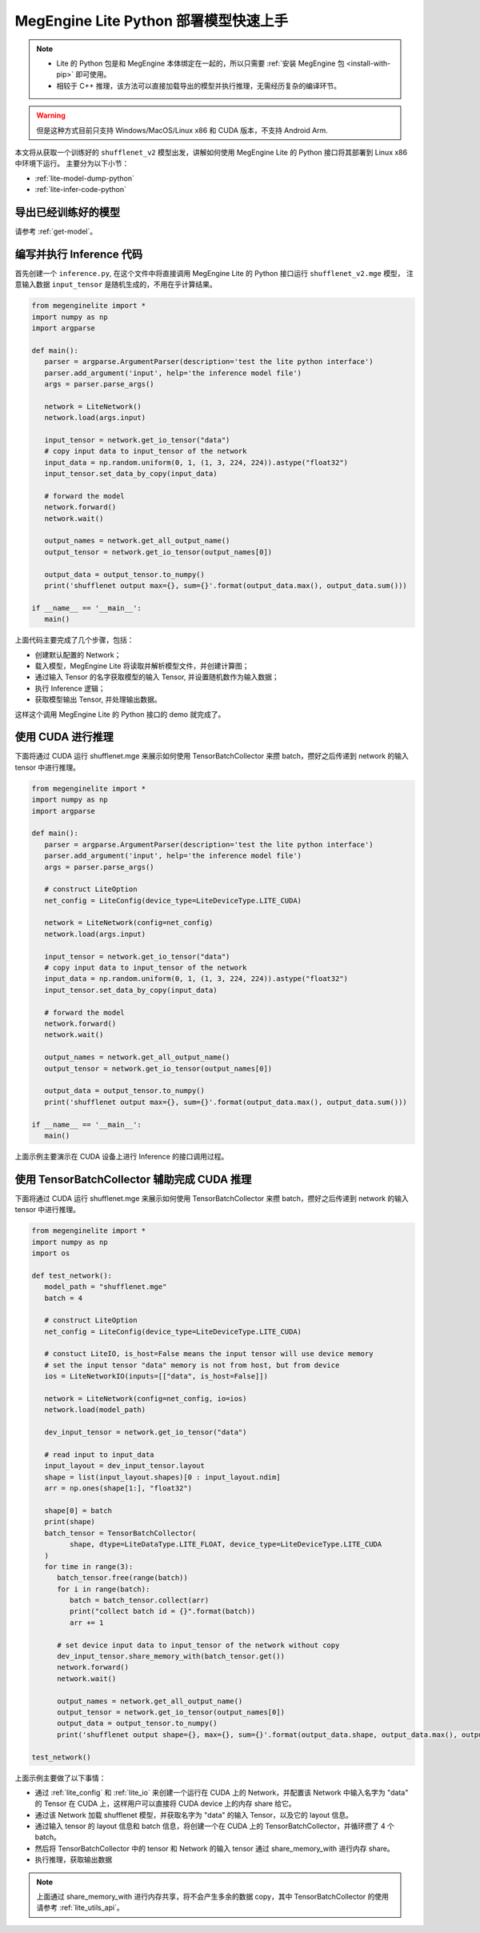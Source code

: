 .. _lite-quick-start-python:

======================================
MegEngine Lite Python 部署模型快速上手
======================================

.. note::

   * Lite 的 Python 包是和 MegEngine 本体绑定在一起的，所以只需要 :ref:`安装 MegEngine 包 <install-with-pip>` 即可使用。
   * 相较于 C++ 推理，该方法可以直接加载导出的模型并执行推理，无需经历复杂的编译环节。

.. warning::

   但是这种方式目前只支持 Windows/MacOS/Linux x86 和 CUDA 版本，不支持 Android Arm.

本文将从获取一个训练好的 ``shufflenet_v2`` 模型出发，讲解如何使用 MegEngine Lite 的 Python 接口将其部署到 Linux x86 中环境下运行。
主要分为以下小节：

* :ref:`lite-model-dump-python`
* :ref:`lite-infer-code-python`

.. _lite-model-dump-python:

导出已经训练好的模型
--------------------

请参考 :ref:`get-model`。

.. _lite-infer-code-python:

编写并执行 Inference 代码
-------------------------

首先创建一个 ``inference.py``, 在这个文件中将直接调用 MegEngine Lite 的 Python 接口运行 ``shufflenet_v2.mge`` 模型，
注意输入数据 ``input_tensor`` 是随机生成的，不用在乎计算结果。

.. code-block:: python

   from megenginelite import *
   import numpy as np
   import argparse
   
   def main():
      parser = argparse.ArgumentParser(description='test the lite python interface')
      parser.add_argument('input', help='the inference model file')
      args = parser.parse_args()

      network = LiteNetwork()
      network.load(args.input)
   
      input_tensor = network.get_io_tensor("data")
      # copy input data to input_tensor of the network
      input_data = np.random.uniform(0, 1, (1, 3, 224, 224)).astype("float32")
      input_tensor.set_data_by_copy(input_data)
   
      # forward the model
      network.forward()
      network.wait()
   
      output_names = network.get_all_output_name()
      output_tensor = network.get_io_tensor(output_names[0])
   
      output_data = output_tensor.to_numpy()
      print('shufflenet output max={}, sum={}'.format(output_data.max(), output_data.sum()))
   
   if __name__ == '__main__':
      main()

上面代码主要完成了几个步骤，包括：

* 创建默认配置的 Network；
* 载入模型，MegEngine Lite 将读取并解析模型文件，并创建计算图；
* 通过输入 Tensor 的名字获取模型的输入 Tensor, 并设置随机数作为输入数据；
* 执行 Inference 逻辑；
* 获取模型输出 Tensor, 并处理输出数据。

这样这个调用 MegEngine Lite 的 Python 接口的 demo 就完成了。

使用 CUDA 进行推理
-----------------------------------------------------
下面将通过 CUDA 运行 shufflenet.mge 来展示如何使用 TensorBatchCollector 来攒 batch，攒好之后传递到 network 的输入 tensor 中进行推理。

.. code-block:: python

   from megenginelite import *
   import numpy as np
   import argparse

   def main():
      parser = argparse.ArgumentParser(description='test the lite python interface')
      parser.add_argument('input', help='the inference model file')
      args = parser.parse_args()

      # construct LiteOption
      net_config = LiteConfig(device_type=LiteDeviceType.LITE_CUDA)

      network = LiteNetwork(config=net_config)
      network.load(args.input)

      input_tensor = network.get_io_tensor("data")
      # copy input data to input_tensor of the network
      input_data = np.random.uniform(0, 1, (1, 3, 224, 224)).astype("float32")
      input_tensor.set_data_by_copy(input_data)

      # forward the model
      network.forward()
      network.wait()

      output_names = network.get_all_output_name()
      output_tensor = network.get_io_tensor(output_names[0])

      output_data = output_tensor.to_numpy()
      print('shufflenet output max={}, sum={}'.format(output_data.max(), output_data.sum()))

   if __name__ == '__main__':
      main()

上面示例主要演示在 CUDA 设备上进行 Inference 的接口调用过程。

使用 TensorBatchCollector 辅助完成 CUDA 推理
-----------------------------------------------------
下面将通过 CUDA 运行 shufflenet.mge 来展示如何使用 TensorBatchCollector 来攒 batch，攒好之后传递到 network 的输入 tensor 中进行推理。

.. code-block:: python

   from megenginelite import *
   import numpy as np
   import os

   def test_network():
      model_path = "shufflenet.mge"
      batch = 4

      # construct LiteOption
      net_config = LiteConfig(device_type=LiteDeviceType.LITE_CUDA)

      # constuct LiteIO, is_host=False means the input tensor will use device memory
      # set the input tensor "data" memory is not from host, but from device
      ios = LiteNetworkIO(inputs=[["data", is_host=False]])

      network = LiteNetwork(config=net_config, io=ios)
      network.load(model_path)

      dev_input_tensor = network.get_io_tensor("data")

      # read input to input_data
      input_layout = dev_input_tensor.layout
      shape = list(input_layout.shapes)[0 : input_layout.ndim]
      arr = np.ones(shape[1:], "float32")

      shape[0] = batch
      print(shape)
      batch_tensor = TensorBatchCollector(
            shape, dtype=LiteDataType.LITE_FLOAT, device_type=LiteDeviceType.LITE_CUDA
      )
      for time in range(3):
         batch_tensor.free(range(batch))
         for i in range(batch):
            batch = batch_tensor.collect(arr)
            print("collect batch id = {}".format(batch))
            arr += 1

         # set device input data to input_tensor of the network without copy
         dev_input_tensor.share_memory_with(batch_tensor.get())
         network.forward()
         network.wait()

         output_names = network.get_all_output_name()
         output_tensor = network.get_io_tensor(output_names[0])
         output_data = output_tensor.to_numpy()
         print('shufflenet output shape={}, max={}, sum={}'.format(output_data.shape, output_data.max(), output_data.sum()))

   test_network()

上面示例主要做了以下事情：

* 通过 :ref:`lite_config` 和 :ref:`lite_io` 来创建一个运行在 CUDA 上的 Network，并配置该 Network 中输入名字为 "data" 的 Tensor 在 CUDA 上，这样用户可以直接将 CUDA device 上的内存 share 给它。
* 通过该 Network 加载 shufflenet 模型，并获取名字为 "data" 的输入 Tensor，以及它的 layout 信息。
* 通过输入 tensor 的 layout 信息和 batch 信息，将创建一个在 CUDA 上的 TensorBatchCollector，并循环攒了 4 个 batch。
* 然后将 TensorBatchCollector 中的 tensor 和 Network 的输入 tensor 通过 share_memory_with 进行内存 share。
* 执行推理，获取输出数据

.. note::

   上面通过 share_memory_with 进行内存共享，将不会产生多余的数据 copy，其中 TensorBatchCollector 的使用请参考 :ref:`lite_utils_api`。
